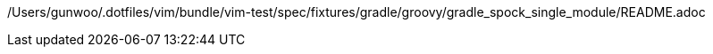 /Users/gunwoo/.dotfiles/vim/bundle/vim-test/spec/fixtures/gradle/groovy/gradle_spock_single_module/README.adoc